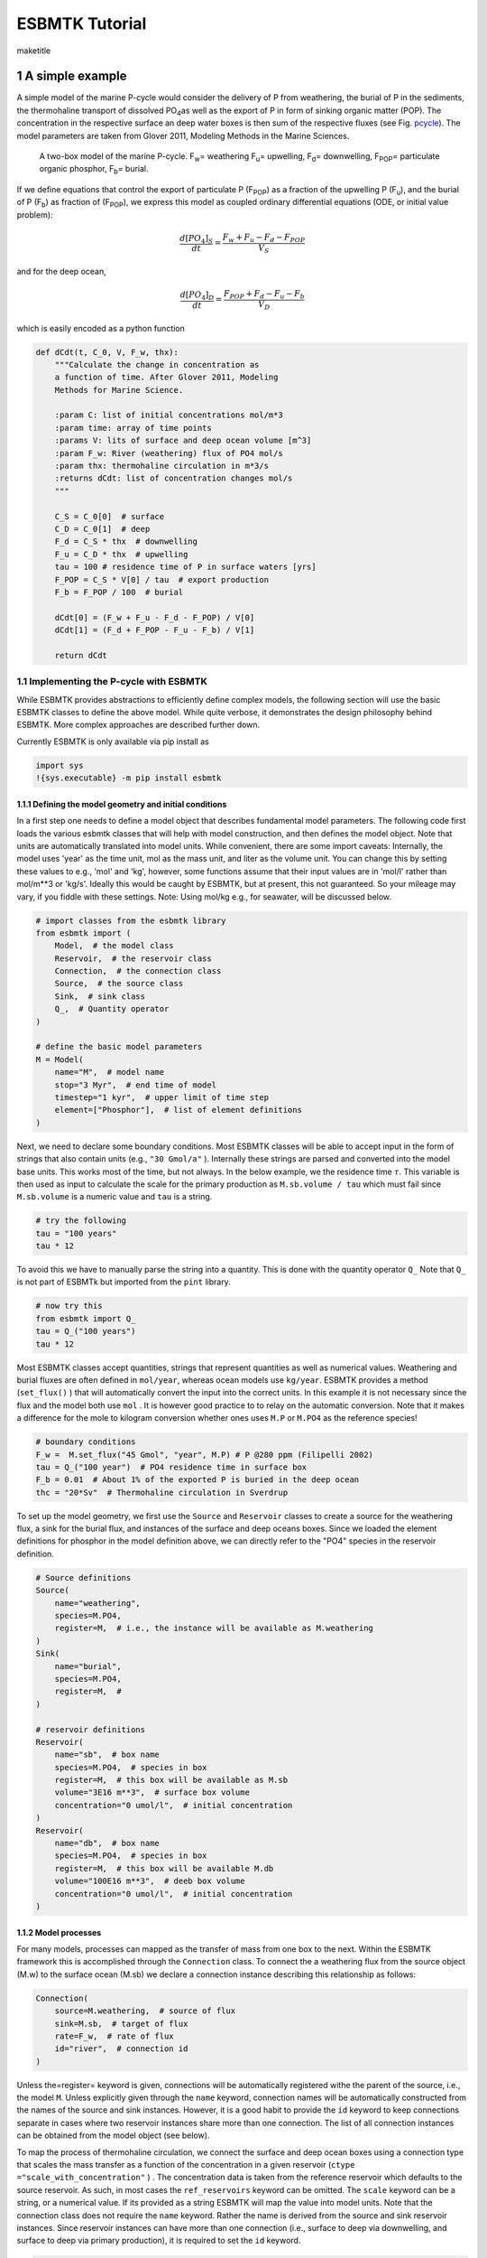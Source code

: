 ===============
ESBMTK Tutorial
===============


\maketitle

1 A simple example
------------------

A simple model of the marine P-cycle would consider the delivery of P from weathering, the burial of P in the sediments, the thermohaline transport of dissolved PO\ :sub:`4`\ as well as the export of P in form of sinking organic matter (POP). The concentration in the respective surface an deep water boxes is then sum of the respective fluxes (see Fig. `pcycle <pcycle>`_). The model parameters are taken from Glover 2011, Modeling Methods in the Marine Sciences.

.. _pcycle:

.. figure:: ./mpc.png
    :width: 300


    A two-box model of the marine P-cycle. F\ :sub:`w`\ = weathering F\ :sub:`u`\ = upwelling, F\ :sub:`d`\ = downwelling, F\ :sub:`POP`\ = particulate organic phosphor, F\ :sub:`b`\ = burial.

If we define equations that control the export of particulate P (F\ :sub:`POP`\) as a fraction of the upwelling P (F\ :sub:`u`\), and the burial of P (F\ :sub:`b`\) as fraction of (F\ :sub:`POP`\), we express this model as coupled ordinary differential equations (ODE, or initial value problem):



.. math::

    \frac{d[PO_{4}]_{S}}{dt} = \frac{F_w + F_u - F_d - F_{POP}}{V_S}

and for the deep ocean, 



.. math::

    \frac{d[PO_{4}]_{D}}{dt}= \frac{F_{POP} + F_d - F_u - F_b}{V_D}


which is easily encoded as a python function

.. code:: ipython

    def dCdt(t, C_0, V, F_w, thx):
        """Calculate the change in concentration as
        a function of time. After Glover 2011, Modeling
        Methods for Marine Science.

        :param C: list of initial concentrations mol/m*3
        :param time: array of time points
        :params V: lits of surface and deep ocean volume [m^3]
        :param F_w: River (weathering) flux of PO4 mol/s
        :param thx: thermohaline circulation in m*3/s
        :returns dCdt: list of concentration changes mol/s
        """

        C_S = C_0[0]  # surface
        C_D = C_0[1]  # deep
        F_d = C_S * thx  # downwelling
        F_u = C_D * thx  # upwelling
        tau = 100 # residence time of P in surface waters [yrs]
        F_POP = C_S * V[0] / tau  # export production
        F_b = F_POP / 100  # burial

        dCdt[0] = (F_w + F_u - F_d - F_POP) / V[0]
        dCdt[1] = (F_d + F_POP - F_u - F_b) / V[1]

        return dCdt

1.1 Implementing the P-cycle with ESBMTK
~~~~~~~~~~~~~~~~~~~~~~~~~~~~~~~~~~~~~~~~

While ESBMTK provides abstractions to efficiently define complex models, the following section will use the basic ESBMTK classes to define the above model. While quite verbose, it demonstrates the design philosophy behind ESBMTK. More complex approaches are described further down. 

Currently ESBMTK is only available via pip install as

.. code:: ipython

    import sys
    !{sys.executable} -m pip install esbmtk

1.1.1 Defining the model geometry and initial conditions
^^^^^^^^^^^^^^^^^^^^^^^^^^^^^^^^^^^^^^^^^^^^^^^^^^^^^^^^

In a first step one needs to define a model object that describes fundamental model parameters. The following code first loads the various esbmtk classes that will help with model construction, and then defines the model object. Note that units are automatically translated into model units. While convenient, there are some import caveats: 
Internally, the model uses 'year' as the time unit, mol as the mass unit, and liter as the volume unit. You can change this by setting these values to e.g., 'mol' and 'kg', however, some functions assume that their input values are in 'mol/l' rather than mol/m\*\*3 or 'kg/s'. Ideally this would be caught by ESBMTK, but at present, this not guaranteed. So your mileage may vary, if you fiddle with these settings.  Note: Using mol/kg e.g., for seawater, will be discussed below.

.. code:: ipython

    # import classes from the esbmtk library
    from esbmtk import (
        Model,  # the model class
        Reservoir,  # the reservoir class
        Connection,  # the connection class
        Source,  # the source class
        Sink,  # sink class
        Q_,  # Quantity operator
    )

    # define the basic model parameters
    M = Model(
        name="M",  # model name
        stop="3 Myr",  # end time of model
        timestep="1 kyr",  # upper limit of time step
        element=["Phosphor"],  # list of element definitions
    )

Next, we need to declare some boundary conditions. Most ESBMTK classes will be able to accept input in the form of strings that also contain units (e.g., ``"30 Gmol/a"`` ). Internally these strings are parsed and converted into the model base units. This works most of the time, but not always. In the below example, we the residence time :math:`\tau`.  This variable is then used as input to calculate the scale for the primary production as ``M.sb.volume / tau`` which must fail since ``M.sb.volume`` is a numeric value and ``tau`` is a string. 

.. code:: ipython

    # try the following
    tau = "100 years"
    tau * 12

To avoid this we have to manually parse the string into a quantity. This is done with the quantity operator ``Q_`` Note that ``Q_`` is not part of ESBMTk but imported from the ``pint`` library. 

.. code:: ipython

    # now try this
    from esbmtk import Q_
    tau = Q_("100 years")
    tau * 12

Most ESBMTK classes accept quantities, strings that represent quantities as well as numerical values. Weathering and burial fluxes are often defined in ``mol/year``, whereas ocean models use ``kg/year``. ESBMTK provides a method (``set_flux()`` )  that will automatically convert the input into the correct units. In this example it is not necessary since the flux and the model both use ``mol`` . It is however good practice to to relay on the automatic conversion. Note that it makes a difference for the mole to kilogram conversion whether ones uses ``M.P`` or ``M.PO4`` as the reference species!

.. code:: ipython

    # boundary conditions
    F_w =  M.set_flux("45 Gmol", "year", M.P) # P @280 ppm (Filipelli 2002)
    tau = Q_("100 year")  # PO4 residence time in surface box
    F_b = 0.01  # About 1% of the exported P is buried in the deep ocean
    thc = "20*Sv"  # Thermohaline circulation in Sverdrup

To set up the model geometry, we first  use the ``Source`` and  ``Reservoir`` classes  to create a source for the weathering flux, a sink for the burial flux, and instances of the surface and deep oceans boxes. Since we loaded the element definitions for phosphor in the model definition above, we can directly refer to the "PO4" species in the reservoir definition. 

.. code:: ipython

    # Source definitions
    Source(
        name="weathering",
        species=M.PO4,
        register=M,  # i.e., the instance will be available as M.weathering
    )
    Sink(
        name="burial",
        species=M.PO4,
        register=M,  #
    )

    # reservoir definitions
    Reservoir(
        name="sb",  # box name
        species=M.PO4,  # species in box
        register=M,  # this box will be available as M.sb
        volume="3E16 m**3",  # surface box volume
        concentration="0 umol/l",  # initial concentration
    )
    Reservoir(
        name="db",  # box name
        species=M.PO4,  # species in box
        register=M,  # this box will be available M.db
        volume="100E16 m**3",  # deeb box volume
        concentration="0 umol/l",  # initial concentration
    )

1.1.2 Model processes
^^^^^^^^^^^^^^^^^^^^^

For many models, processes can mapped as the transfer of mass from one box to the next. Within the ESBMTK framework this is accomplished through the ``Connection`` class. To connect the a weathering flux from the source object (M.w) to the surface ocean (M.sb) we declare a connection instance describing this relationship as follows:

.. code:: ipython

    Connection(
        source=M.weathering,  # source of flux
        sink=M.sb,  # target of flux
        rate=F_w,  # rate of flux
        id="river",  # connection id
    )

Unless the=register= keyword is given, connections will be automatically registered withe the parent of the source, i.e., the model ``M``. Unless explicitly given through the ``name`` keyword, connection names will be automatically constructed from the names of the source and sink instances. However, it is a good habit to provide the ``id`` keyword to keep connections separate in cases where two reservoir instances share more than one connection. The list of all connection instances can be obtained from the model object (see below).

To map the process of thermohaline circulation, we connect the surface and deep ocean boxes  using a connection type that scales the mass transfer as a function of the concentration in a given reservoir (``ctype ="scale_with_concentration"`` ) . The concentration data is taken from the reference reservoir which defaults to the source reservoir. As such, in most cases the ``ref_reservoirs`` keyword can be omitted. The ``scale`` keyword can be a string, or a numerical value. If its provided as a string ESBMTK will map the value into model units. Note that the connection class does not require the ``name`` keyword. Rather the name is derived from the source and sink reservoir instances. Since reservoir instances can have more than one connection (i.e., surface to deep via downwelling, and surface to deep via primary production), it is required to set the ``id`` keyword.

.. code:: ipython

    Connection(  # thermohaline downwelling
        source=M.sb,  # source of flux
        sink=M.db,  # target of flux
        ctype="scale_with_concentration",
        scale=thc,
        id="downwelling_PO4",
        # ref_reservoirs=M.sb, defaults to the source instance
    )
    Connection(  # thermohaline upwelling
        source=M.db,  # source of flux
        sink=M.sb,  # target of flux
        ctype="scale_with_concentration",
        scale=thc,
        id="upwelling_PO4",
    )

There are several ways to define the biological export production, e.g., as  function of the upwelling PO\ :sub:`4`\, or as function of the residence time of PO\ :sub:`4`\ in surface ocean. Here we follow Glover (2011), and use the residence time :math:`\tau` = 100 years.

.. code:: ipython

    Connection(  #
        source=M.sb,  # source of flux
        sink=M.db,  # target of flux
        ctype="scale_with_concentration",
        scale=M.sb.volume / tau,
        id="primary_production",
    )

We require one more connection to describe the burial of P in the sediment. We describe this flux as a fraction of the primary export productivity. To create the connection we can either recalculate the export productivity, or use the previously calculated flux. We can query the export productivity using the ``id_string`` of the above connection with the ``flux_summary()`` method of the model instance:

.. code:: ipython

    M.flux_summary(filter_by="primary_production", return_list=True)[0]

The ``flux_summary()`` method will return a list of matching fluxes but since there is only one match, we can simply use  the first result, and use it to define the phosphor burial as a consequence of export production in the following way:

.. code:: ipython

    Connection(  #
        source=M.db,  # source of flux
        sink=M.burial,  # target of flux
        ctype="scale_with_flux",
        ref_flux=M.flux_summary(filter_by="primary_production", return_list=True)[0],
        scale=F_b,
        id="burial",
    )

1.2 Running the model, visualizing and saving the results
~~~~~~~~~~~~~~~~~~~~~~~~~~~~~~~~~~~~~~~~~~~~~~~~~~~~~~~~~

.. code:: ipython

    M.run()
    M.plot([M.sb, M.db])
